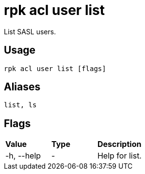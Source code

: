 = rpk acl user list
:description: rpk acl user list

List SASL users.

== Usage

----
rpk acl user list [flags]
----

== Aliases

----
list, ls
----

== Flags

[cols=",,",]
|===
|*Value* |*Type* |*Description*
|-h, --help |- |Help for list.
|===
